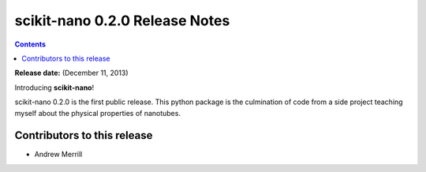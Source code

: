 ================================
scikit-nano 0.2.0 Release Notes
================================

.. contents::

**Release date:** (December 11, 2013)

Introducing **scikit-nano**!

scikit-nano 0.2.0 is the first public release. This python package
is the culmination of code from a side project teaching myself about
the physical properties of nanotubes.

Contributors to this release
=============================

- Andrew Merrill
